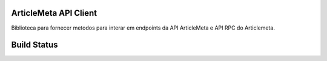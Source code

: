 ArticleMeta API Client
----------------------

Biblioteca para fornecer metodos para interar em endpoints da API ArticleMeta e API RPC do Articlemeta.

Build Status
------------

.. image:: https://travis-ci.org/scieloorg/articlemetaapi.svg?branch=master
    :target: https://travis-ci.org/scieloorg/articlemetaapi
